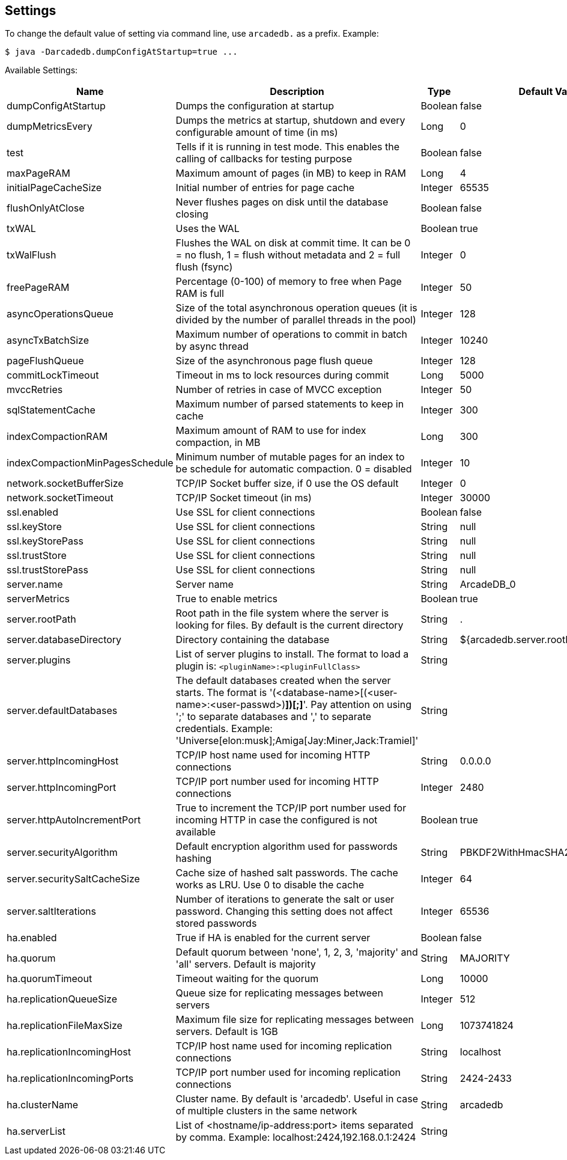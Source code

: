 
== Settings

To change the default value of setting via command line, use `arcadedb.` as a prefix. Example:

```
$ java -Darcadedb.dumpConfigAtStartup=true ...
```

Available Settings:

[%header,cols=4]
|===

|Name|Description|Type|Default Value
|dumpConfigAtStartup|Dumps the configuration at startup|Boolean|false
|dumpMetricsEvery|Dumps the metrics at startup, shutdown and every configurable amount of time (in ms)|Long|0
|test|Tells if it is running in test mode. This enables the calling of callbacks for testing purpose |Boolean|false
|maxPageRAM|Maximum amount of pages (in MB) to keep in RAM|Long|4
|initialPageCacheSize|Initial number of entries for page cache|Integer|65535
|flushOnlyAtClose|Never flushes pages on disk until the database closing|Boolean|false
|txWAL|Uses the WAL|Boolean|true
|txWalFlush|Flushes the WAL on disk at commit time. It can be 0 = no flush, 1 = flush without metadata and 2 = full flush (fsync)|Integer|0
|freePageRAM|Percentage (0-100) of memory to free when Page RAM is full|Integer|50
|asyncOperationsQueue|Size of the total asynchronous operation queues (it is divided by the number of parallel threads in the pool)|Integer|128
|asyncTxBatchSize|Maximum number of operations to commit in batch by async thread|Integer|10240
|pageFlushQueue|Size of the asynchronous page flush queue|Integer|128
|commitLockTimeout|Timeout in ms to lock resources during commit|Long|5000
|mvccRetries|Number of retries in case of MVCC exception|Integer|50
|sqlStatementCache|Maximum number of parsed statements to keep in cache|Integer|300
|indexCompactionRAM|Maximum amount of RAM to use for index compaction, in MB|Long|300
|indexCompactionMinPagesSchedule|Minimum number of mutable pages for an index to be schedule for automatic compaction. 0 = disabled|Integer|10
|network.socketBufferSize|TCP/IP Socket buffer size, if 0 use the OS default|Integer|0
|network.socketTimeout|TCP/IP Socket timeout (in ms)|Integer|30000
|ssl.enabled|Use SSL for client connections|Boolean|false
|ssl.keyStore|Use SSL for client connections|String|null
|ssl.keyStorePass|Use SSL for client connections|String|null
|ssl.trustStore|Use SSL for client connections|String|null
|ssl.trustStorePass|Use SSL for client connections|String|null
|server.name|Server name|String|ArcadeDB_0
|serverMetrics|True to enable metrics|Boolean|true
|server.rootPath|Root path in the file system where the server is looking for files. By default is the current directory|String|.
|server.databaseDirectory|Directory containing the database|String|${arcadedb.server.rootPath}/databases
|server.plugins|List of server plugins to install. The format to load a plugin is: `<pluginName>:<pluginFullClass>`|String|
|server.defaultDatabases|The default databases created when the server starts. The format is '(<database-name>[(<user-name>:<user-passwd>)[,]*])[;]*'. Pay attention on using ';' to separate databases and ',' to separate credentials. Example: 'Universe[elon:musk];Amiga[Jay:Miner,Jack:Tramiel]'|String|
|server.httpIncomingHost|TCP/IP host name used for incoming HTTP connections|String|0.0.0.0
|server.httpIncomingPort|TCP/IP port number used for incoming HTTP connections|Integer|2480
|server.httpAutoIncrementPort|True to increment the TCP/IP port number used for incoming HTTP in case the configured is not available|Boolean|true
|server.securityAlgorithm|Default encryption algorithm used for passwords hashing|String|PBKDF2WithHmacSHA256
|server.securitySaltCacheSize|Cache size of hashed salt passwords. The cache works as LRU. Use 0 to disable the cache|Integer|64
|server.saltIterations|Number of iterations to generate the salt or user password. Changing this setting does not affect stored passwords|Integer|65536
|ha.enabled|True if HA is enabled for the current server|Boolean|false
|ha.quorum|Default quorum between 'none', 1, 2, 3, 'majority' and 'all' servers. Default is majority|String|MAJORITY
|ha.quorumTimeout|Timeout waiting for the quorum|Long|10000
|ha.replicationQueueSize|Queue size for replicating messages between servers|Integer|512
|ha.replicationFileMaxSize|Maximum file size for replicating messages between servers. Default is 1GB|Long|1073741824
|ha.replicationIncomingHost|TCP/IP host name used for incoming replication connections|String|localhost
|ha.replicationIncomingPorts|TCP/IP port number used for incoming replication connections|String|2424-2433
|ha.clusterName|Cluster name. By default is 'arcadedb'. Useful in case of multiple clusters in the same network|String|arcadedb
|ha.serverList|List of <hostname/ip-address:port> items separated by comma. Example: localhost:2424,192.168.0.1:2424|String|

|===
